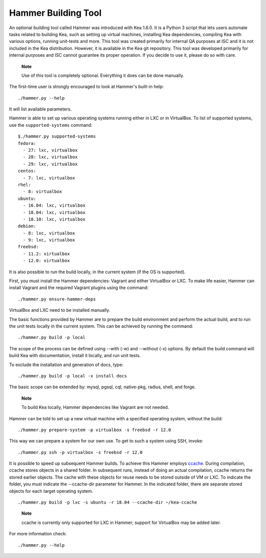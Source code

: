 .. _hammer:

Hammer Building Tool
====================

An optional building tool called Hammer was introduced with Kea 1.6.0. It
is a Python 3 script that lets users automate tasks related to building
Kea, such as setting up virtual machines, installing Kea dependencies,
compiling Kea with various options, running unit-tests and more. This
tool was created primarily for internal QA purposes at ISC and it is not
included in the Kea distribution. However, it is available in the Kea
git repository. This tool was developed primarily for internal purposes
and ISC cannot guarantee its proper operation. If you decide to use it,
please do so with care.

   **Note**

   Use of this tool is completely optional. Everything it does can be
   done manually.

The first-time user is strongly encouraged to look at Hammer's built-in
help:

::

   ./hammer.py --help

It will list available parameters.

Hammer is able to set up various operating systems running either in LXC
or in VirtualBox. To list of supported systems, use the
``supported-systems`` command:

::

   $./hammer.py supported-systems
   fedora:
     - 27: lxc, virtualbox
     - 28: lxc, virtualbox
     - 29: lxc, virtualbox
   centos:
     - 7: lxc, virtualbox
   rhel:
     - 8: virtualbox
   ubuntu:
     - 16.04: lxc, virtualbox
     - 18.04: lxc, virtualbox
     - 18.10: lxc, virtualbox
   debian:
     - 8: lxc, virtualbox
     - 9: lxc, virtualbox
   freebsd:
     - 11.2: virtualbox
     - 12.0: virtualbox


It is also possible to run the build locally, in the current system (if the OS
is supported).

First, you must install the Hammer dependencies: Vagrant
and either VirtualBox or LXC. To make life easier, Hammer can install
Vagrant and the required Vagrant plugins using the command:

::

   ./hammer.py ensure-hammer-deps

VirtualBox and LXC need to be installed manually.

The basic functions provided by Hammer are to prepare the build environment
and perform the actual build, and to run the unit tests locally in the current
system. This can be achieved by running the command:

::

   ./hammer.py build -p local

The scope of the process can be defined using --with (-w) and --without
(-x) options. By default the build command will build Kea with
documentation, install it locally, and run unit tests.

To exclude the installation and generation of docs, type:

::

   ./hammer.py build -p local -x install docs

The basic scope can be extended by: mysql, pgsql, cql, native-pkg,
radius, shell, and forge.

   **Note**

   To build Kea locally, Hammer dependencies like Vagrant are
   not needed.

Hammer can be told to set up a new virtual machine with a specified
operating system, without the build:

::

   ./hammer.py prepare-system -p virtualbox -s freebsd -r 12.0

This way we can prepare a system for our own use. To get to such a system
using SSH, invoke:

::

   ./hammer.py ssh -p virtualbox -s freebsd -r 12.0

It is possible to speed up subsequent Hammer builds. To achieve this
Hammer employs `ccache <https://ccache.samba.org/>`__. During
compilation, ccache stores objects in a shared folder. In subsequent runs,
instead of doing an actual compilation, ccache returns the stored earlier
objects. The cache with these objects for reuse needs to be stored outside of VM
or LXC. To indicate the folder, you must indicate the --ccache-dir
parameter for Hammer. In the indicated folder, there are separate stored objects for each target
operating system.

::

         ./hammer.py build -p lxc -s ubuntu -r 18.04 --ccache-dir ~/kea-ccache


..

   **Note**

   ccache is currently only supported for LXC in Hammer; support
   for VirtualBox may be added later.

For more information check:

::

   ./hammer.py --help
